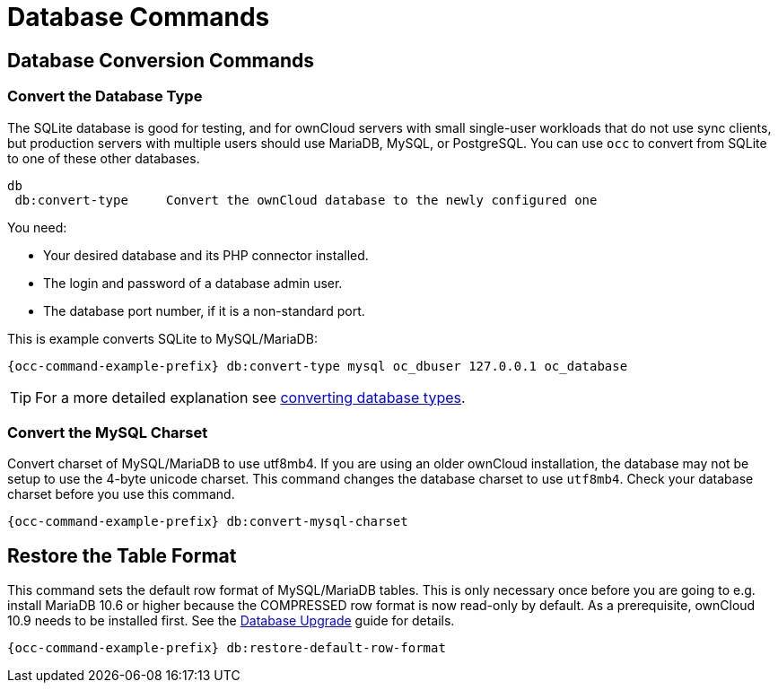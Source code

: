 = Database Commands

== Database Conversion Commands

=== Convert the Database Type

The SQLite database is good for testing, and for ownCloud servers with small single-user workloads that do not use sync clients, but production servers with multiple users should use MariaDB, MySQL, or PostgreSQL. You can use `occ` to convert from SQLite to one of these other databases.

[source,plaintext]
----
db
 db:convert-type     Convert the ownCloud database to the newly configured one
----

You need:

* Your desired database and its PHP connector installed.
* The login and password of a database admin user.
* The database port number, if it is a non-standard port.

This is example converts SQLite to MySQL/MariaDB:

[source,bash,subs="attributes+"]
----
{occ-command-example-prefix} db:convert-type mysql oc_dbuser 127.0.0.1 oc_database
----

TIP: For a more detailed explanation see xref:configuration/database/db_conversion.adoc[converting database types].

=== Convert the MySQL Charset

Convert charset of MySQL/MariaDB to use utf8mb4. If you are using an older ownCloud installation, the database may not be setup to use the 4-byte unicode charset. This command changes the database charset to use `utf8mb4`. Check your database charset before you use this command.

[source,bash,subs="attributes+"]
----
{occ-command-example-prefix} db:convert-mysql-charset
----

== Restore the Table Format

This command sets the default row format of MySQL/MariaDB tables. This is only necessary once before you are going to e.g. install MariaDB 10.6 or higher because the COMPRESSED row format is now read-only by default. As a prerequisite, ownCloud 10.9 needs to be installed first. See the xref:maintenance/upgrading/database_upgrade.adoc[Database Upgrade] guide for details. 

[source,bash,subs="attributes+"]
----
{occ-command-example-prefix} db:restore-default-row-format
----
